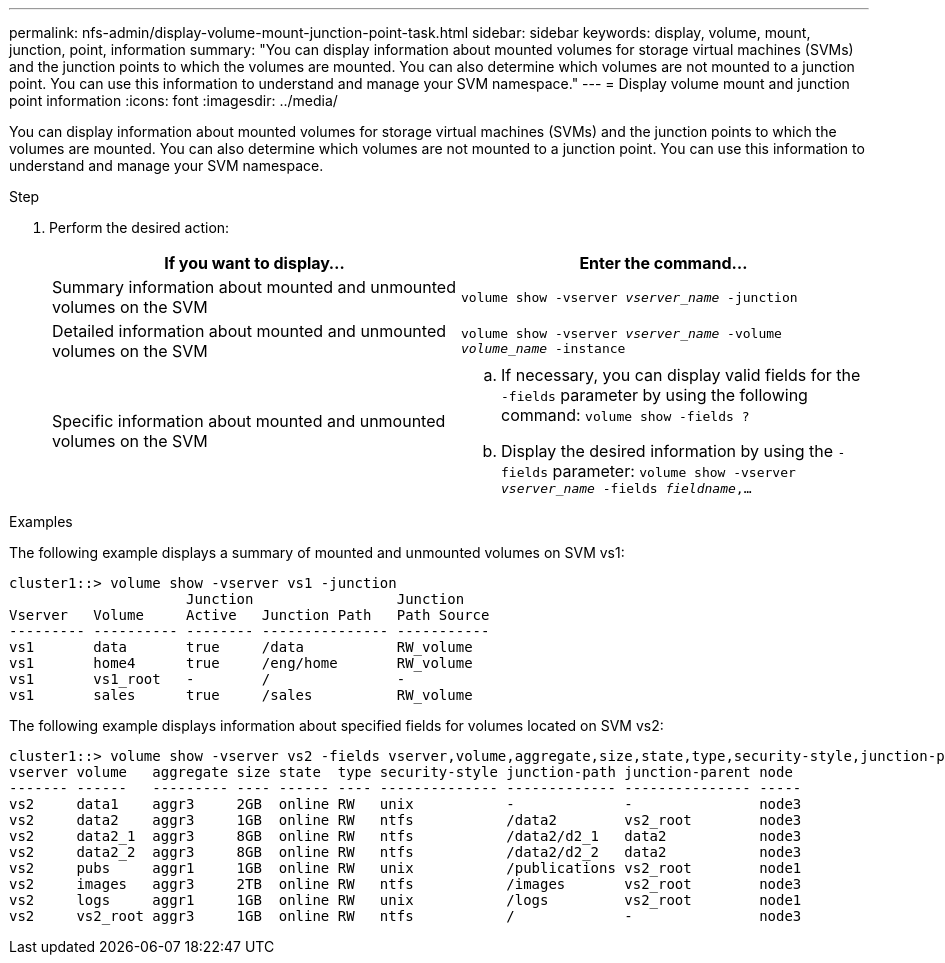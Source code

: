 ---
permalink: nfs-admin/display-volume-mount-junction-point-task.html
sidebar: sidebar
keywords: display, volume, mount, junction, point, information
summary: "You can display information about mounted volumes for storage virtual machines (SVMs) and the junction points to which the volumes are mounted. You can also determine which volumes are not mounted to a junction point. You can use this information to understand and manage your SVM namespace."
---
= Display volume mount and junction point information
:icons: font
:imagesdir: ../media/

[.lead]
You can display information about mounted volumes for storage virtual machines (SVMs) and the junction points to which the volumes are mounted. You can also determine which volumes are not mounted to a junction point. You can use this information to understand and manage your SVM namespace.

.Step

. Perform the desired action:
+
[cols="2*",options="header"]
|===
| If you want to display...| Enter the command...
a|
Summary information about mounted and unmounted volumes on the SVM
a|
`volume show -vserver _vserver_name_ -junction`
a|
Detailed information about mounted and unmounted volumes on the SVM
a|
`volume show -vserver _vserver_name_ -volume _volume_name_ -instance`
a|
Specific information about mounted and unmounted volumes on the SVM
a|

 .. If necessary, you can display valid fields for the `-fields` parameter by using the following command:
 `volume show -fields ?`
 .. Display the desired information by using the `-fields` parameter:
 `volume show -vserver _vserver_name_ -fields _fieldname_,...`

+
|===

.Examples

The following example displays a summary of mounted and unmounted volumes on SVM vs1:

----
cluster1::> volume show -vserver vs1 -junction
                     Junction                 Junction
Vserver   Volume     Active   Junction Path   Path Source
--------- ---------- -------- --------------- -----------
vs1       data       true     /data           RW_volume
vs1       home4      true     /eng/home       RW_volume
vs1       vs1_root   -        /               -
vs1       sales      true     /sales          RW_volume
----

The following example displays information about specified fields for volumes located on SVM vs2:

----
cluster1::> volume show -vserver vs2 -fields vserver,volume,aggregate,size,state,type,security-style,junction-path,junction-parent,node
vserver volume   aggregate size state  type security-style junction-path junction-parent node
------- ------   --------- ---- ------ ---- -------------- ------------- --------------- -----
vs2     data1    aggr3     2GB  online RW   unix           -             -               node3
vs2     data2    aggr3     1GB  online RW   ntfs           /data2        vs2_root        node3
vs2     data2_1  aggr3     8GB  online RW   ntfs           /data2/d2_1   data2           node3
vs2     data2_2  aggr3     8GB  online RW   ntfs           /data2/d2_2   data2           node3
vs2     pubs     aggr1     1GB  online RW   unix           /publications vs2_root        node1
vs2     images   aggr3     2TB  online RW   ntfs           /images       vs2_root        node3
vs2     logs     aggr1     1GB  online RW   unix           /logs         vs2_root        node1
vs2     vs2_root aggr3     1GB  online RW   ntfs           /             -               node3
----
